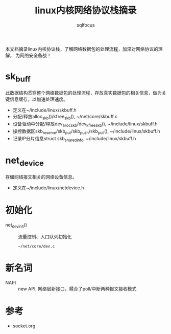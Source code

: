 #+TITLE: linux内核网络协议栈摘录
#+AUTHOR: sqlfocus


本文档摘录linux内核协议栈，了解网络数据包的处理流程，加深对网络协议的理解，
为网络安全备战！


* sk_buff
此数据结构贯穿整个网络数据包的处理流程，存放真实数据包的相关信息，做为关
键信息缓存，以加速处理速度。
 - 定义在~/include/linux/skbuff.h
 - 分配/释放alloc_skb()/kfree_skb(), ~/net/core/skbuff.c
 - 设备驱动中分配/释放dev_alloc_skb/dev_kfree_skb(), ~/include/linux/skbuff.h
 - 操控数据区skb_reserve/skb_put/skb_push/skb_pull(), ~/include/linux/skbuff.h
 - 记录IP分片信息struct skb_shared_info, ~/include/linux/skbuff.h

* net_device
存储网络报文相关的网络设备信息。
 - 定义在~/include/linux/netdevice.h

* 初始化
 - net_dev_init()       :: 流量控制、入口队列初始化
   : ~/net/core/dev.c

* 新名词
 - NAPI         :: new API, 网络层新接口，糅合了poll/中断两种报文接收模式

* 参考
 - socket.org








